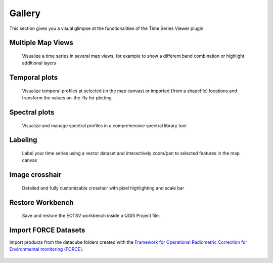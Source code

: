 =======
Gallery
=======

This section gives you a visual glimpse at the functionalities of the Time Series Viewer plugin




Multiple Map Views
------------------

.. figure:: img/gallery_multipleviews.png
   :width: 100%

   Visualize a time series in several map views, for example to show a different band combination or highlight additional layers

Temporal plots
--------------

.. figure:: img/example_2dprofile.png
   :width: 100%

   Visualize temporal profiles at selected (in the map canvas) or imported (from a shapefile) locations and transform
   the values on-the-fly for plotting

Spectral plots
--------------

.. figure:: img/gallery_speclib.png
   :width: 100%

   Visualize and manage spectral profiles in a comprehensive spectral library tool

.. label time series


Labeling
--------

.. figure:: img/gallery_labeling.png

   Label your time series using a vector dataset and interactively zoom/pan to selected features in the map canvas

Image crosshair
---------------

.. figure:: img/gallery_crosshair.png
   :height: 500px

   Detailed and fully customizable crosshair with pixel highlighting and scale bar


Restore Workbench
-----------------

.. figure:: img/project_restore.webp

    Save and restore the EOTSV workbench inside a QGIS Project file.

Import FORCE Datasets
---------------------

Import products from the datacube folders created with the
`Framework for Operational Radiometric Correction for Environmental monitoring (FORCE)
<https://force-eo.readthedocs.io/en/latest/components/lower-level/level2/format.html#naming-convention>`_.

.. figure:: img/import_force_products.webp

